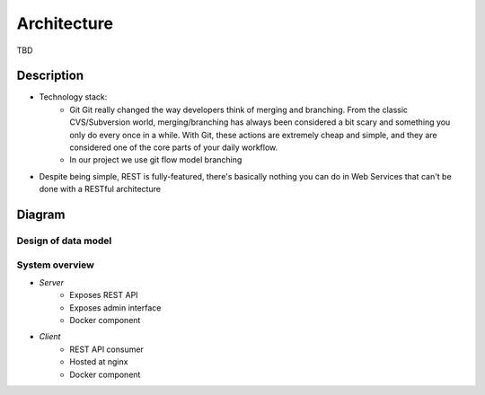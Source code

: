 Architecture
============
TBD

Description
-----------

- Technology stack:
    - Git
      Git really changed the way developers think of merging and branching. From the classic CVS/Subversion world,
      merging/branching has always been considered a bit scary and something you only do every once in a while.
      With Git, these actions are extremely cheap and simple, and they are considered one of the core parts of
      your daily workflow.

    - In our project we use git flow model branching

- Despite being simple, REST is fully-featured, there's basically nothing you can do in Web
  Services that can't be done with a RESTful architecture

Diagram
-------

Design of data model
++++++++++++++++++++

.. image:: ./_static/model.jpg
   :align: center


System overview
+++++++++++++++

.. image:: ./_static/arch.jpg
   :align: center


- *Server*
    - Exposes REST API
    - Exposes admin interface
    - Docker component
- *Client*
    - REST API consumer
    - Hosted at nginx
    - Docker component



